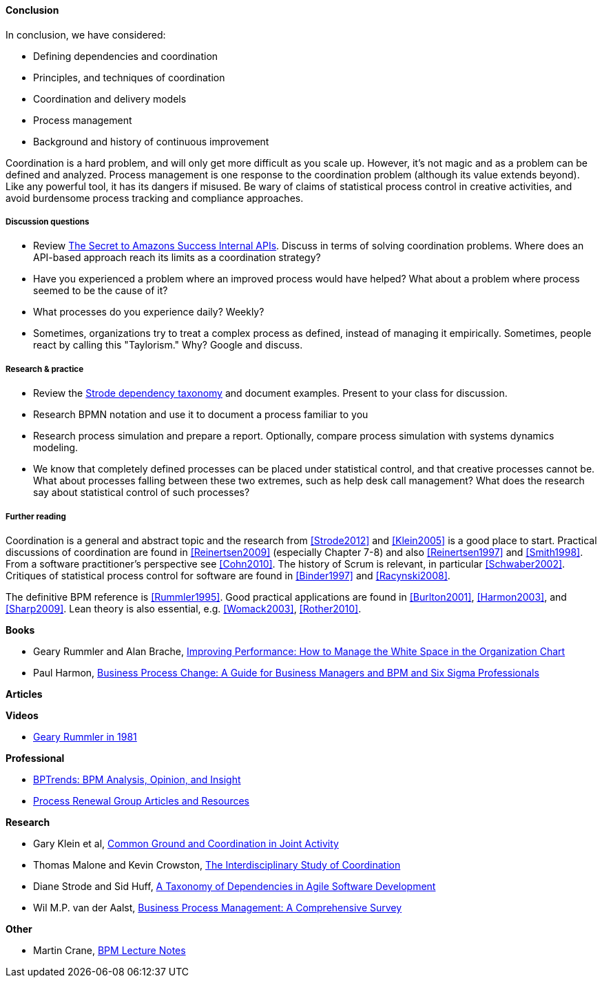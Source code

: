 ==== Conclusion

In conclusion, we have considered:

* Defining dependencies and coordination
* Principles, and techniques of coordination
* Coordination and delivery models
* Process management
* Background and history of continuous improvement

Coordination is a hard problem, and will only get more difficult as you scale up. However, it's not magic and as a problem can be defined and analyzed. Process management is one response to the coordination problem (although its value extends beyond). Like any powerful tool, it has its dangers if misused. Be wary of claims of statistical process control in creative activities, and avoid burdensome process tracking and compliance approaches. 

===== Discussion questions

* Review http://apievangelist.com/2012/01/12/the-secret-to-amazons-success-internal-apis/[The Secret to Amazons Success Internal APIs]. Discuss in terms of solving coordination problems. Where does an API-based approach reach its limits as a coordination strategy?
* Have you experienced a problem where an improved process would have helped? What about a problem where process seemed to be the cause of it?
* What processes do you experience daily? Weekly?
* Sometimes, organizations try to treat a complex process as defined, instead of managing it empirically. Sometimes, people react by calling this "Taylorism." Why? Google and discuss.

===== Research & practice

* Review the xref:strode-dependency-taxonomy[Strode dependency taxonomy] and document examples. Present to your class for discussion.
* Research BPMN notation and use it to document a process familiar to you
* Research process simulation and prepare a report. Optionally, compare process simulation with systems dynamics modeling.
* We know that completely defined processes can be placed under statistical control, and that creative processes cannot be. What about processes falling between these two extremes, such as help desk call management? What does the research say about statistical control of such processes?

===== Further reading

Coordination is a general and abstract topic and the research from <<Strode2012>> and <<Klein2005>> is a good place to start. Practical discussions of coordination are found in <<Reinertsen2009>> (especially Chapter 7-8) and also <<Reinertsen1997>> and <<Smith1998>>. From a software practitioner's perspective see <<Cohn2010>>.
The history of Scrum is relevant, in particular <<Schwaber2002>>. Critiques of statistical process control for software are found in <<Binder1997>> and <<Racynski2008>>.

The definitive BPM reference is <<Rummler1995>>. Good practical applications are found in <<Burlton2001>>, <<Harmon2003>>, and <<Sharp2009>>. Lean theory is also essential, e.g. <<Womack2003>>, <<Rother2010>>.

*Books*

* Geary Rummler and Alan Brache, https://www.goodreads.com/book/show/390829.Improving_Performance[Improving Performance: How to Manage the White Space in the Organization Chart]

* Paul Harmon, https://www.goodreads.com/book/show/1219780.Business_Process_Change[Business Process Change: A Guide for Business Managers and BPM and Six Sigma Professionals]

*Articles*


*Videos*

* https://www.youtube.com/watch?v=zGD7-lolujE[Geary Rummler in 1981]

*Professional*

* http://www.bptrends.com/[BPTrends: BPM Analysis, Opinion, and Insight]
* http://www.processrenewal.com/articles-resources/[Process Renewal Group Articles and Resources]

*Research*

* Gary Klein et al, http://jeffreymbradshaw.net/publications/Common_Ground_Single.pdf[Common Ground and Coordination in Joint Activity]

* Thomas Malone and Kevin Crowston, http://computerscience.unicam.it/merelli/Calcolo/malone.pdf[The Interdisciplinary Study of Coordination]

* Diane Strode and Sid Huff, https://dro.deakin.edu.au/eserv/DU:30049080/strode-taxonomyofdependencies-2012.pdf[A Taxonomy of Dependencies in Agile Software Development]

* Wil M.P. van der Aalst,  http://wwwis.win.tue.nl/~wvdaalst/publications/p712.pdf[Business Process Management: A Comprehensive Survey]

*Other*

* Martin Crane, http://www.computing.dcu.ie/~mcrane/CA441/BPMLectureNotes.pdf[BPM Lecture Notes]
